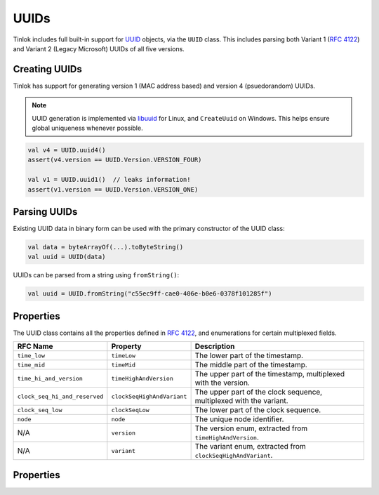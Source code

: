 .. _uuids:

UUIDs
=====

Tinlok includes full built-in support for UUID_ objects, via the ``UUID`` class. This includes
parsing both Variant 1 (`RFC 4122`_) and Variant 2 (Legacy Microsoft) UUIDs of all five versions.

Creating UUIDs
--------------

Tinlok has support for generating version 1 (MAC address based) and version 4 (psuedorandom) UUIDs.

.. note::

    UUID generation is implemented via libuuid_ for Linux, and ``CreateUuid`` on Windows. This
    helps ensure global uniqueness whenever possible.

.. code-block:: kotlin

    val v4 = UUID.uuid4()
    assert(v4.version == UUID.Version.VERSION_FOUR)

    val v1 = UUID.uuid1()  // leaks information!
    assert(v1.version == UUID.Version.VERSION_ONE)

Parsing UUIDs
-------------

Existing UUID data in binary form can be used with the primary constructor of the UUID class:

.. code-block:: kotlin

    val data = byteArrayOf(...).toByteString()
    val uuid = UUID(data)

UUIDs can be parsed from a string using ``fromString()``:

.. code-block:: kotlin

    val uuid = UUID.fromString("c55ec9ff-cae0-406e-b0e6-0378f101285f")

Properties
----------

The UUID class contains all the properties defined in `RFC 4122`_, and enumerations for certain
multiplexed fields.

+-------------------------------+----------------------------+---------------------------------------------------------------------+
| RFC Name                      | Property                   | Description                                                         |
+===============================+============================+=====================================================================+
| ``time_low``                  | ``timeLow``                | The lower part of the timestamp.                                    |
+-------------------------------+----------------------------+---------------------------------------------------------------------+
| ``time_mid``                  | ``timeMid``                | The middle part of the timestamp.                                   |
+-------------------------------+----------------------------+---------------------------------------------------------------------+
| ``time_hi_and_version``       | ``timeHighAndVersion``     | The upper part of the timestamp, multiplexed with the version.      |
+-------------------------------+----------------------------+---------------------------------------------------------------------+
| ``clock_seq_hi_and_reserved`` | ``clockSeqHighAndVariant`` | The upper part of the clock sequence, multiplexed with the variant. |
+-------------------------------+----------------------------+---------------------------------------------------------------------+
| ``clock_seq_low``             | ``clockSeqLow``            | The lower part of the clock sequence.                               |
+-------------------------------+----------------------------+---------------------------------------------------------------------+
| ``node``                      | ``node``                   | The unique node identifier.                                         |
+-------------------------------+----------------------------+---------------------------------------------------------------------+
| N/A                           | ``version``                | The version enum, extracted from ``timeHighAndVersion``.            |
+-------------------------------+----------------------------+---------------------------------------------------------------------+
| N/A                           | ``variant``                | The variant enum, extracted from ``clockSeqHighAndVariant``.        |
+-------------------------------+----------------------------+---------------------------------------------------------------------+

Properties
----------

.. _UUID: https://en.wikipedia.org/wiki/Universally_unique_identifier
.. _libuuid: https://linux.die.net/man/3/libuuid
.. _RFC 4122: https://tools.ietf.org/html/rfc4122
